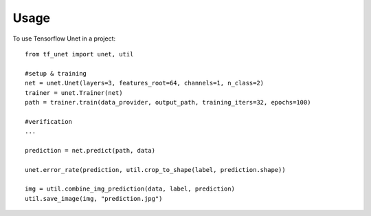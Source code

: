 ========
Usage
========

To use Tensorflow Unet in a project::

	from tf_unet import unet, util

	#setup & training
	net = unet.Unet(layers=3, features_root=64, channels=1, n_class=2)
	trainer = unet.Trainer(net)
	path = trainer.train(data_provider, output_path, training_iters=32, epochs=100)
	
	#verification
	...
	
	prediction = net.predict(path, data)
	
	unet.error_rate(prediction, util.crop_to_shape(label, prediction.shape))
	
	img = util.combine_img_prediction(data, label, prediction)
	util.save_image(img, "prediction.jpg")
	